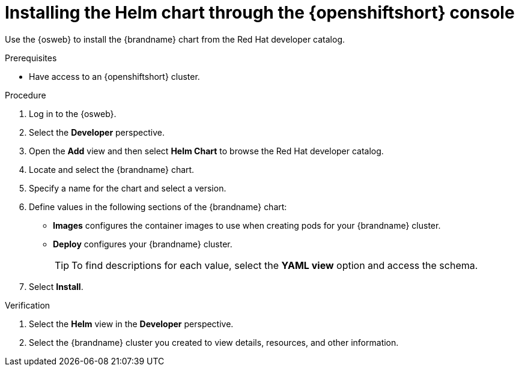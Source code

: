 [id='installing-openshift-console_{context}']
= Installing the Helm chart through the {openshiftshort} console

[role="_abstract"]
Use the {osweb} to install the {brandname} chart from the Red Hat developer catalog.

.Prerequisites

* Have access to an {openshiftshort} cluster.

.Procedure

. Log in to the {osweb}.
. Select the **Developer** perspective.
. Open the **Add** view and then select **Helm Chart** to browse the Red Hat developer catalog.
. Locate and select the {brandname} chart.
. Specify a name for the chart and select a version.
. Define values in the following sections of the {brandname} chart:
+
* **Images** configures the container images to use when creating pods for your {brandname} cluster.
* **Deploy** configures your {brandname} cluster.
+
[TIP]
====
To find descriptions for each value, select the **YAML view** option and access the schema.
====
+
. Select **Install**.

.Verification

. Select the **Helm** view in the **Developer** perspective.
. Select the {brandname} cluster you created to view details, resources, and other information.
